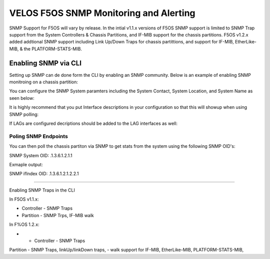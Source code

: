 =======================================
VELOS F5OS SNMP Monitoring and Alerting
=======================================

SNMP Support for F5OS will vary by release. In the intial v1.1.x versions of F5OS SNMP support is limited to SNMP Trap support from the System Controllers & Chassis Partitions, and IF-MIB support for the chassis partitions. F5OS v1.2.x added addtional SNMP support including Link Up/Down Traps for chassis partittions, and support for  IF-MIB, EtherLike-MIB, & the PLATFORM-STATS-MIB.


Enabling SNMP via CLI
=============================

Setting up SNMP can de done form the CLI by enabling an SNMP community. Below is an example of enabling SNMP monitroing on a chassis partition:

.. :code-block: bash

    bigpartition-2(config)# SNMP-COMMUNITY-MIB snmpCommunityTable snmpCommunityEntry boyapati snmpCommunityName boyapati snmpCommunitySecurityName boyapati
    bigpartition-2(config-snmpCommunityEntry-boyapati)# exit
    bigpartition-2(config)# SNMP-VIEW-BASED-ACM-MIB vacmSecurityToGroupTable vacmSecurityToGroupEntry 2 boyapati vacmGroupName read-access
    bigpartition-2(config-vacmSecurityToGroupEntry-2/boyapati)# exit
    bigpartition-2(config)# commit 
    Commit complete.
    bigpartition-2(config)# SNMP-VIEW-BASED-ACM-MIB vacmSecurityToGroupTable vacmSecurityToGroupEntry 1 boyapati vacmGroupName read-access
    bigpartition-2(config-vacmSecurityToGroupEntry-1/boyapati)# exit
    bigpartition-2(config)# commit 
    Commit complete.

You can configure the SNMP System paramters including the System Contact, System Location, and System Name as seen below:

.. :code-block: bash

    bigpartition-2(config)# SNMPv2-MIB system sysContact jim@f5.com sysLocation Boston sysName VELOS-bigpartition
    bigpartition-2(config)# commit



It is highly recommend that you put Interface descriptions in your configuration so that this will showup when using SNMP polling:

.. :code-block: bash

    bigpartition-2(config)# interfaces interface 1/1.0
    bigpartition-2(config-interface-1/1.0)# config description "Interface-1/1.0"
    bigpartition-2(config-interface-1/1.0)# exit                              
    bigpartition-2(config)# interfaces interface 1/2.0        
    bigpartition-2(config-interface-1/2.0)# config description Interface-1/2.0
    bigpartition-2(config-interface-1/2.0)# exit                              
    bigpartition-2(config)# interfaces interface 2/1.0        
    bigpartition-2(config-interface-2/1.0)# config description Interface-2/1.0
    bigpartition-2(config-interface-2/1.0)# exit
    bigpartition-2(config)# interfaces interface 2/2.0        
    bigpartition-2(config-interface-2/2.0)# config description Interface-2/2.0
    bigpartition-2(config-interface-2/2.0)# exit
    bigpartition-2(config)# commit
    Commit complete.


If LAGs are configured decriptions should be added to the LAG interfaces as well:

.. :code-block: bash

    bigpartition-2(config)# interfaces interface Arista 
    bigpartition-2(config-interface-Arista)# config description "Arista LAG"
    bigpartition-2(config-interface-Arista)# exit
    bigpartition-2(config)# interfaces interface HA-Interconnect 
    bigpartition-2(config-interface-HA-Interconnect)# config description "HA-Interconnect LAG"
    bigpartition-2(config-interface-HA-Interconnect)# exit
    bigpartition-2(config)# commit
    Commit complete.

---------------------
Poling SNMP Endpoints
---------------------


You can then poll the chassis partiton via SNMP to get stats from the system using the following SNMP OID's:

SNMP System OID: .1.3.6.1.2.1.1

Exmaple output:

.. :code-block: bash

    sysDescr.0	Linux 3.10.0-862.14.4.el7.centos.plus.x86_64 : Partition services version 1.2.1-10781	OctetString	10.255.0.148:161
    sysObjectID.0	system	OID	10.255.0.148:161
    sysUpTime.0	1 hour 13 minutes 13.88 seconds (439388)	TimeTicks	10.255.0.148:161
    sysContact.0	jim@f5.com	OctetString	10.255.0.148:161
    sysName.0	VELOS-bigpartition	OctetString	10.255.0.148:161
    sysLocation.0	Boston	OctetString	10.255.0.148:161
    sysServices.0	72	Integer	10.255.0.148:161
    .1.3.6.1.2.1.1.8.0	190 milliseconds (19)	TimeTicks	10.255.0.148:161
    .1.3.6.1.2.1.1.9.1.2.1	platform	OID	10.255.0.148:161
    .1.3.6.1.2.1.1.9.1.2.2	.1.3.6.1.2.1.31	OID	10.255.0.148:161

SNMP ifIndex OID: .1.3.6.1.2.1.2.2.1

+-----------+---------------------+----------------+-------+------------+--------------------+---------------+---------------+---------------+------------+---------------+----------------+--------------+-----------+-------------------+-------------+----------------+-----------------+---------------+-------------+-----------+------------+-------------+
| ifIndex   |	ifDescr	          |  ifType	       | ifMtu |  ifSpeed	| ifPhysAddress	     | ifAdminStatus |	ifOperStatus | ifLastChange	 | ifInOctets | ifInUcastPkts | ifInNUcastPkts | ifInDiscards |ifInErrors | ifInUnknownProtos | ifOutOctets | ifOutUcastPkts | ifOutNUcastPkts | ifOutDiscards | ifOutErrors | ifOutQLen | ifSpecific | Index Value |
+===========+=====================+================+=======+============+====================+===============+===============+===============+============+===============+================+==============+===========+===================+=============+================+=================+===============+=============+===========+============+=============+
| 33554441  | Interface-1/1.0	  | ethernetCsmacd | 9600  | 4294967295	| 00-94-A1-8E-D0-00  |	   up	     |       up		 |			0	 |     0	  |		 0	      |        0	   |  33554441    |           |                   |             |                |                 |               |             |           |            |             |
+-----------+---------------------+----------------+-------+------------+--------------------+---------------+---------------+---------------+------------+---------------+----------------+--------------+-----------+-------------------+-------------+----------------+-----------------+---------------+-------------+-----------+------------+-------------+
| 33554442  | Interface-1/2.0	  | ethernetCsmacd | 9600  | 4294967295	| 00-94-A1-8E-D0-01	 |     up	     |       up		 |			0	 |     0	  |		 0	      |        0	   |  33554441    |           |                   |             |                |                 |               |             |           |            |             |
+-----------+---------------------+----------------+-------+------------+--------------------+---------------+---------------+---------------+------------+---------------+----------------+--------------+-----------+-------------------+-------------+----------------+-----------------+---------------+-------------+-----------+------------+-------------+
| 33554449	| Interface-2/1.0	  | ethernetCsmacd | 9600  | 4294967295	| 00-94-A1-8E-D0-80	 |     up        |	     up		 |			0	 |     0	  |		 0	      |        0	   |  33554441    |           |                   |             |                |                 |               |             |           |            |             |
+-----------+---------------------+----------------+-------+------------+--------------------+---------------+---------------+---------------+------------+---------------+----------------+--------------+-----------+-------------------+-------------+----------------+-----------------+---------------+-------------+-----------+------------+-------------+
| 33554450	| Interface-2/2.0	  | ethernetCsmacd | 9600  | 4294967295	| 00-94-A1-8E-D0-81	 |     up        |       up		 |			0	 |     0	  |		 0	      |        0	   |  33554441    |           |                   |             |                |                 |               |             |           |            |             |
+-----------+---------------------+----------------+-------+------------+--------------------+---------------+---------------+---------------+------------+---------------+----------------+--------------+-----------+-------------------+-------------+----------------+-----------------+---------------+-------------+-----------+------------+-------------+
| 67108865	| Arista LAG     	  | ieee8023adLag  | 9600  | 4294967295	| 00-94-A1-8E-D0-0B	 |     up	     |       up		 |			0	 |     0	  |		 0	      |        0	   |  33554441    |           |                   |             |                |                 |               |             |           |            |             |
+-----------+---------------------+----------------+-------+------------+--------------------+---------------+---------------+---------------+------------+---------------+----------------+--------------+-----------+-------------------+-------------+----------------+-----------------+---------------+-------------+-----------+------------+-------------+
| 67108866  | HA-Interconnect LAG |	ieee8023adLag  | 9600  | 4294967295	| 00-94-A1-8E-D0-0C	 |     up        |	     up		 |			0	 |     0	  |		 0	      |        0	   |  33554441    |           |                   |             |                |                 |               |             |           |            |             |
+-----------+---------------------+----------------+-------+------------+--------------------+---------------+---------------+---------------+------------+---------------+----------------+--------------+-----------+-------------------+-------------+----------------+-----------------+---------------+-------------+-----------+------------+-------------+


=================


Enabling SNMP Traps in the CLI




In F5OS v1.1.x:


- Controller - SNMP Traps
- Partition - SNMP Trps, IF-MIB walk


In F%OS 1.2.x:


- - Controller - SNMP Traps
Partition - SNMP Traps, linkUp/linkDown traps,
- walk support for IF-MIB, EtherLike-MIB, PLATFORM-STATS-MIB,






